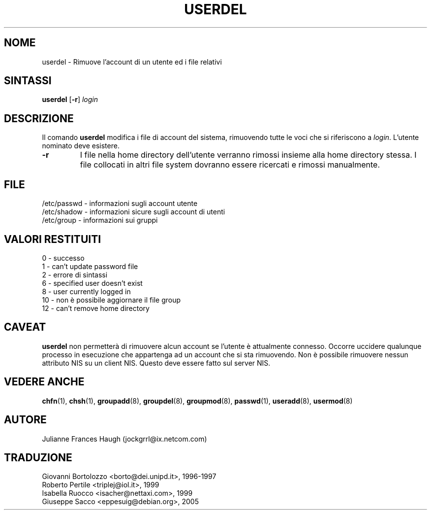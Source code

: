 .\" This file was generated with po4a. Translate the source file.
.\" 
.\"$Id: userdel.8,v 1.6 2005/12/01 20:38:26 kloczek Exp $
.\" Copyright 1991 - 1994, Julianne Frances Haugh
.\" All rights reserved.
.\"
.\" Redistribution and use in source and binary forms, with or without
.\" modification, are permitted provided that the following conditions
.\" are met:
.\" 1. Redistributions of source code must retain the above copyright
.\"    notice, this list of conditions and the following disclaimer.
.\" 2. Redistributions in binary form must reproduce the above copyright
.\"    notice, this list of conditions and the following disclaimer in the
.\"    documentation and/or other materials provided with the distribution.
.\" 3. Neither the name of Julianne F. Haugh nor the names of its contributors
.\"    may be used to endorse or promote products derived from this software
.\"    without specific prior written permission.
.\"
.\" THIS SOFTWARE IS PROVIDED BY JULIE HAUGH AND CONTRIBUTORS ``AS IS'' AND
.\" ANY EXPRESS OR IMPLIED WARRANTIES, INCLUDING, BUT NOT LIMITED TO, THE
.\" IMPLIED WARRANTIES OF MERCHANTABILITY AND FITNESS FOR A PARTICULAR PURPOSE
.\" ARE DISCLAIMED.  IN NO EVENT SHALL JULIE HAUGH OR CONTRIBUTORS BE LIABLE
.\" FOR ANY DIRECT, INDIRECT, INCIDENTAL, SPECIAL, EXEMPLARY, OR CONSEQUENTIAL
.\" DAMAGES (INCLUDING, BUT NOT LIMITED TO, PROCUREMENT OF SUBSTITUTE GOODS
.\" OR SERVICES; LOSS OF USE, DATA, OR PROFITS; OR BUSINESS INTERRUPTION)
.\" HOWEVER CAUSED AND ON ANY THEORY OF LIABILITY, WHETHER IN CONTRACT, STRICT
.\" LIABILITY, OR TORT (INCLUDING NEGLIGENCE OR OTHERWISE) ARISING IN ANY WAY
.\" OUT OF THE USE OF THIS SOFTWARE, EVEN IF ADVISED OF THE POSSIBILITY OF
.\" SUCH DAMAGE.
.TH USERDEL 8   
.SH NOME
userdel \- Rimuove l'account di un utente ed i file relativi
.SH SINTASSI
\fBuserdel\fP [\fB\-r\fP] \fIlogin\fP
.SH DESCRIZIONE
Il comando \fBuserdel\fP modifica i file di account del sistema, rimuovendo 
tutte le voci che si riferiscono a \fIlogin\fP.  L'utente nominato deve 
esistere.
.IP \fB\-r\fP
I file nella home directory dell'utente verranno rimossi insieme alla home 
directory stessa.  I file collocati in altri file system dovranno essere 
ricercati e rimossi manualmente.
.SH FILE
/etc/passwd \- informazioni sugli account utente
.br
/etc/shadow \- informazioni sicure sugli account di utenti
.br
/etc/group \- informazioni sui gruppi
.SH "VALORI RESTITUITI"
0	\- successo
.br
1 \- can't update password file
.br
2	\- errore di sintassi
.br
6 \- specified user doesn't exist
.br
8 \- user currently logged in
.br
10	\- non è possibile aggiornare il file group
.br
12 \- can't remove home directory
.SH CAVEAT
\fBuserdel\fP non permetterà di rimuovere alcun account se l'utente è 
attualmente connesso.  Occorre uccidere qualunque processo in esecuzione che 
appartenga ad un account che si sta rimuovendo.  Non è possibile rimuovere 
nessun attributo NIS su un client NIS.  Questo deve essere fatto sul server 
NIS.
.SH "VEDERE ANCHE"
\fBchfn\fP(1), \fBchsh\fP(1), \fBgroupadd\fP(8), \fBgroupdel\fP(8), \fBgroupmod\fP(8), 
\fBpasswd\fP(1), \fBuseradd\fP(8), \fBusermod\fP(8)
.SH AUTORE
Julianne Frances Haugh (jockgrrl@ix.netcom.com)
.\" Questa sezione si trova in un file separato che viene aggiunto
.\" automaticamente alla pagina tradotta.
.\" Per semplicità ho usato lo stesso file per tutte le traduzioni,
.\" di conseguenza mischiando tutti i nomi dei traduttori: mi auguro
.\" che non sia un problema per nessuno.
.\"             -- Danilo Piazzalunga <danilopiazza@libero.it>, 2005
.SH TRADUZIONE
.nf
Giovanni Bortolozzo <borto@dei.unipd.it>, 1996-1997
Roberto Pertile <triplej@iol.it>, 1999
Isabella Ruocco <isacher@nettaxi.com>, 1999
Giuseppe Sacco <eppesuig@debian.org>, 2005
.fi
.\" Conversione a PO4A:
.\" Danilo Piazzalunga <danilopiazza@libero.it>, 2005
